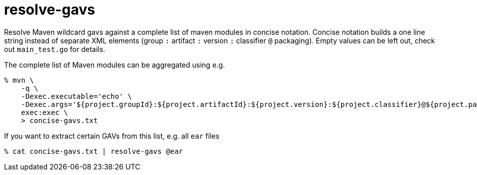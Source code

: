 = resolve-gavs

Resolve Maven wildcard gavs against a complete list of maven modules in concise
notation. Concise notation builds a one line string instead of separate XML
elements (group `:` artifact `:` version `:` classifier `@` packaging). Empty
values can be left out, check out `main_test.go` for details.

The complete list of Maven modules can be aggregated using e.g.

----
% mvn \
    -q \
    -Dexec.executable='echo' \
    -Dexec.args='${project.groupId}:${project.artifactId}:${project.version}:${project.classifier}@${project.packaging}' \
    exec:exec \
    > concise-gavs.txt
----

If you want to extract certain GAVs from this list, e.g. all `ear` files

----
% cat concise-gavs.txt | resolve-gavs @ear
----
